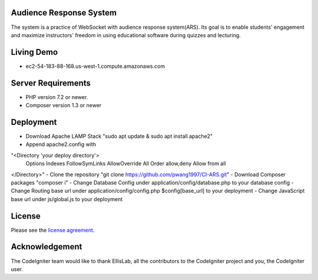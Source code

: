 ************************
Audience Response System
************************
The system is a practice of WebSocket with audience response system(ARS). Its goal is to enable students' engagement 
and maximize instructors' freedom in using educational software during quizzes and lecturing. 

*******************
Living Demo
*******************
- ec2-54-183-88-168.us-west-1.compute.amazonaws.com

*******************
Server Requirements
*******************

-  PHP version 7.2 or newer.
-  Composer version 1.3 or newer

************
Deployment
************

-  Download Apache LAMP Stack "sudo apt update & sudo apt install apache2"
-  Append apache2.config with 
"<Directory 'your deploy directory'>
        Options Indexes FollowSymLinks
        AllowOverride All
        Order allow,deny
        Allow from all
</Directory>"
-  Clone the repository "git clone https://github.com/pwang1997/CI-ARS.git"
-  Download Composer packages "composer i"
-  Change Database Config under application/config/database.php to your database config
-  Change Routing base url under application/config/config.php $config[base_url] to your deployment
-  Change JavaScript base url under js/global.js to your deployment

*******
License
*******

Please see the `license
agreement <https://github.com/bcit-ci/CodeIgniter/blob/develop/user_guide_src/source/license.rst>`_.


***************
Acknowledgement
***************

The CodeIgniter team would like to thank EllisLab, all the
contributors to the CodeIgniter project and you, the CodeIgniter user.
